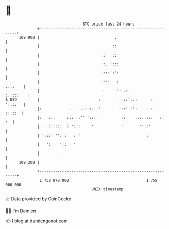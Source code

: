 * 👋

#+begin_example
                                     BTC price last 24 hours                    
                 +------------------------------------------------------------+ 
         109 800 |                                 .                          | 
                 |                                ::                          | 
                 |                           ::   ::                          | 
                 |                           ::. ::::                         | 
                 |                           ::::':':                         | 
                 |                           :'':   :                 ...:    | 
                 |                           :      ': .:.          :.::::    | 
   $ USD         |                          :        : ::':.:      :: ':::.   | 
                 |:            .   ...:.:..:'        :::' :':    . :'  ::'::  | 
                 |:   ::.     ::: .:'' ':::'          ::    :.:..:::   ::  :  | 
                 | :  :::::.  : ':::     '            '       ''::'     '     | 
                 | ':::' '': :   :''                             :            | 
                 |   ':    '::   '                                            | 
                 |          '                                                 | 
         109 200 |                                                            | 
                 +------------------------------------------------------------+ 
                  1 758 970 000                                  1 759 060 000  
                                         UNIX timestamp                         
#+end_example
📈 Data provided by CoinGecko

🧑‍💻 I'm Damien

✍️ I blog at [[https://www.damiengonot.com][damiengonot.com]]
